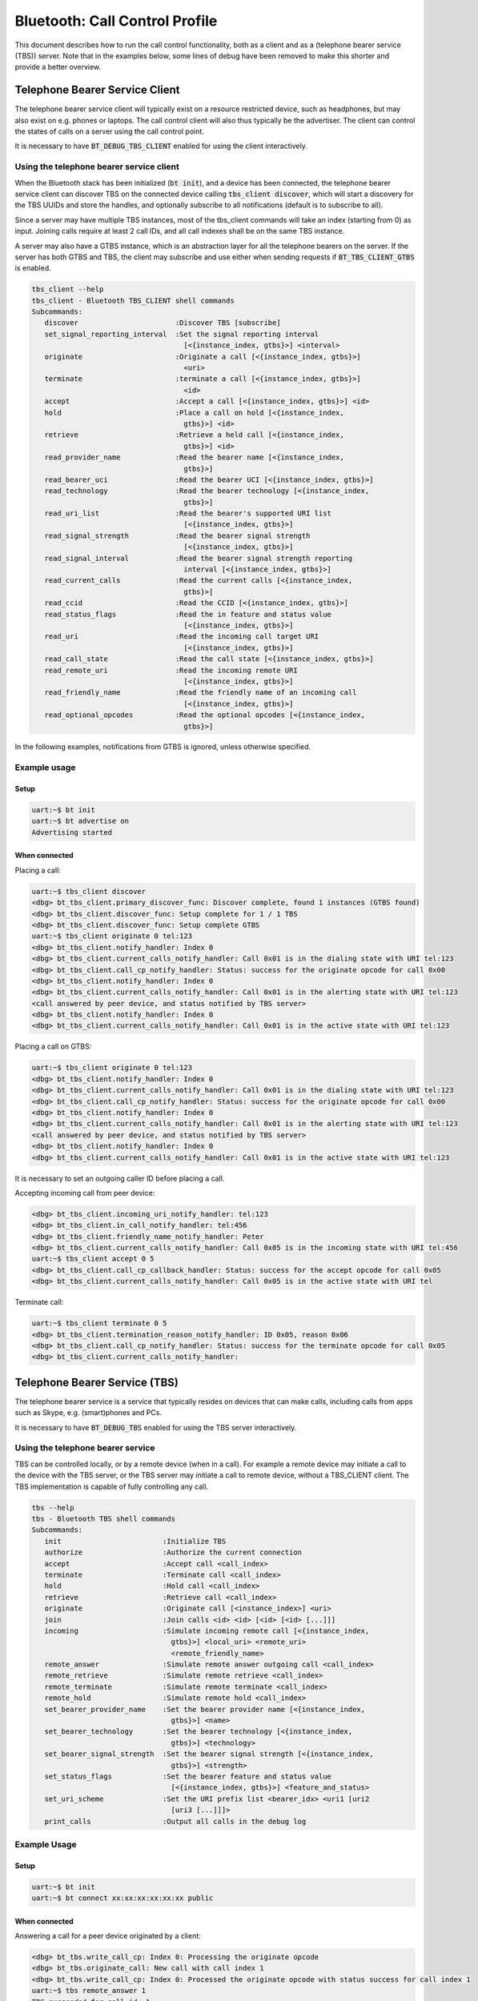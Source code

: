 Bluetooth: Call Control Profile
###############################

This document describes how to run the call control functionality, both as
a client and as a (telephone bearer service (TBS)) server. Note that in the
examples below, some lines of debug have been removed to make this shorter
and provide a better overview.

Telephone Bearer Service Client
*******************************

The telephone bearer service client will typically exist on a resource
restricted device, such as headphones, but may also exist on e.g. phones or
laptops. The call control client will also thus typically be the advertiser.
The client can control the states of calls on a server using the call control
point.

It is necessary to have :code:`BT_DEBUG_TBS_CLIENT` enabled for using the client
interactively.

Using the telephone bearer service client
=========================================

When the Bluetooth stack has been initialized (:code:`bt init`),
and a device has been connected, the telephone bearer service client can
discover TBS on the connected device calling :code:`tbs_client discover`, which
will start a discovery for the TBS UUIDs and store the handles, and optionally
subscribe to all notifications (default is to subscribe to all).

Since a server may have multiple TBS instances, most of the tbs_client commands
will take an index (starting from 0) as input. Joining calls require at least 2
call IDs, and all call indexes shall be on the same TBS instance.

A server may also have a GTBS instance, which is an abstraction layer for all
the telephone bearers on the server. If the server has both GTBS and TBS,
the client may subscribe and use either when sending requests if
:code:`BT_TBS_CLIENT_GTBS` is enabled.

.. code-block:: console

   tbs_client --help
   tbs_client - Bluetooth TBS_CLIENT shell commands
   Subcommands:
      discover                       :Discover TBS [subscribe]
      set_signal_reporting_interval  :Set the signal reporting interval
                                       [<{instance_index, gtbs}>] <interval>
      originate                      :Originate a call [<{instance_index, gtbs}>]
                                       <uri>
      terminate                      :terminate a call [<{instance_index, gtbs}>]
                                       <id>
      accept                         :Accept a call [<{instance_index, gtbs}>] <id>
      hold                           :Place a call on hold [<{instance_index,
                                       gtbs}>] <id>
      retrieve                       :Retrieve a held call [<{instance_index,
                                       gtbs}>] <id>
      read_provider_name             :Read the bearer name [<{instance_index,
                                       gtbs}>]
      read_bearer_uci                :Read the bearer UCI [<{instance_index, gtbs}>]
      read_technology                :Read the bearer technology [<{instance_index,
                                       gtbs}>]
      read_uri_list                  :Read the bearer's supported URI list
                                       [<{instance_index, gtbs}>]
      read_signal_strength           :Read the bearer signal strength
                                       [<{instance_index, gtbs}>]
      read_signal_interval           :Read the bearer signal strength reporting
                                       interval [<{instance_index, gtbs}>]
      read_current_calls             :Read the current calls [<{instance_index,
                                       gtbs}>]
      read_ccid                      :Read the CCID [<{instance_index, gtbs}>]
      read_status_flags              :Read the in feature and status value
                                       [<{instance_index, gtbs}>]
      read_uri                       :Read the incoming call target URI
                                       [<{instance_index, gtbs}>]
      read_call_state                :Read the call state [<{instance_index, gtbs}>]
      read_remote_uri                :Read the incoming remote URI
                                       [<{instance_index, gtbs}>]
      read_friendly_name             :Read the friendly name of an incoming call
                                       [<{instance_index, gtbs}>]
      read_optional_opcodes          :Read the optional opcodes [<{instance_index,
                                       gtbs}>]


In the following examples, notifications from GTBS is ignored, unless otherwise
specified.

Example usage
=============

Setup
-----

.. code-block:: console

   uart:~$ bt init
   uart:~$ bt advertise on
   Advertising started

When connected
--------------

Placing a call:

.. code-block:: console

   uart:~$ tbs_client discover
   <dbg> bt_tbs_client.primary_discover_func: Discover complete, found 1 instances (GTBS found)
   <dbg> bt_tbs_client.discover_func: Setup complete for 1 / 1 TBS
   <dbg> bt_tbs_client.discover_func: Setup complete GTBS
   uart:~$ tbs_client originate 0 tel:123
   <dbg> bt_tbs_client.notify_handler: Index 0
   <dbg> bt_tbs_client.current_calls_notify_handler: Call 0x01 is in the dialing state with URI tel:123
   <dbg> bt_tbs_client.call_cp_notify_handler: Status: success for the originate opcode for call 0x00
   <dbg> bt_tbs_client.notify_handler: Index 0
   <dbg> bt_tbs_client.current_calls_notify_handler: Call 0x01 is in the alerting state with URI tel:123
   <call answered by peer device, and status notified by TBS server>
   <dbg> bt_tbs_client.notify_handler: Index 0
   <dbg> bt_tbs_client.current_calls_notify_handler: Call 0x01 is in the active state with URI tel:123

Placing a call on GTBS:

.. code-block:: console

   uart:~$ tbs_client originate 0 tel:123
   <dbg> bt_tbs_client.notify_handler: Index 0
   <dbg> bt_tbs_client.current_calls_notify_handler: Call 0x01 is in the dialing state with URI tel:123
   <dbg> bt_tbs_client.call_cp_notify_handler: Status: success for the originate opcode for call 0x00
   <dbg> bt_tbs_client.notify_handler: Index 0
   <dbg> bt_tbs_client.current_calls_notify_handler: Call 0x01 is in the alerting state with URI tel:123
   <call answered by peer device, and status notified by TBS server>
   <dbg> bt_tbs_client.notify_handler: Index 0
   <dbg> bt_tbs_client.current_calls_notify_handler: Call 0x01 is in the active state with URI tel:123

It is necessary to set an outgoing caller ID before placing a call.

Accepting incoming call from peer device:

.. code-block:: console

   <dbg> bt_tbs_client.incoming_uri_notify_handler: tel:123
   <dbg> bt_tbs_client.in_call_notify_handler: tel:456
   <dbg> bt_tbs_client.friendly_name_notify_handler: Peter
   <dbg> bt_tbs_client.current_calls_notify_handler: Call 0x05 is in the incoming state with URI tel:456
   uart:~$ tbs_client accept 0 5
   <dbg> bt_tbs_client.call_cp_callback_handler: Status: success for the accept opcode for call 0x05
   <dbg> bt_tbs_client.current_calls_notify_handler: Call 0x05 is in the active state with URI tel


Terminate call:

.. code-block:: console

   uart:~$ tbs_client terminate 0 5
   <dbg> bt_tbs_client.termination_reason_notify_handler: ID 0x05, reason 0x06
   <dbg> bt_tbs_client.call_cp_notify_handler: Status: success for the terminate opcode for call 0x05
   <dbg> bt_tbs_client.current_calls_notify_handler:

Telephone Bearer Service (TBS)
******************************
The telephone bearer service is a service that typically resides on devices that
can make calls, including calls from apps such as Skype, e.g. (smart)phones and
PCs.

It is necessary to have :code:`BT_DEBUG_TBS` enabled for using the TBS server
interactively.

Using the telephone bearer service
==================================
TBS can be controlled locally, or by a remote device (when in a call). For
example a remote device may initiate a call to the device with the TBS server,
or the TBS server may initiate a call to remote device, without a TBS_CLIENT client.
The TBS implementation is capable of fully controlling any call.

.. code-block:: console

   tbs --help
   tbs - Bluetooth TBS shell commands
   Subcommands:
      init                        :Initialize TBS
      authorize                   :Authorize the current connection
      accept                      :Accept call <call_index>
      terminate                   :Terminate call <call_index>
      hold                        :Hold call <call_index>
      retrieve                    :Retrieve call <call_index>
      originate                   :Originate call [<instance_index>] <uri>
      join                        :Join calls <id> <id> [<id> [<id> [...]]]
      incoming                    :Simulate incoming remote call [<{instance_index,
                                    gtbs}>] <local_uri> <remote_uri>
                                    <remote_friendly_name>
      remote_answer               :Simulate remote answer outgoing call <call_index>
      remote_retrieve             :Simulate remote retrieve <call_index>
      remote_terminate            :Simulate remote terminate <call_index>
      remote_hold                 :Simulate remote hold <call_index>
      set_bearer_provider_name    :Set the bearer provider name [<{instance_index,
                                    gtbs}>] <name>
      set_bearer_technology       :Set the bearer technology [<{instance_index,
                                    gtbs}>] <technology>
      set_bearer_signal_strength  :Set the bearer signal strength [<{instance_index,
                                    gtbs}>] <strength>
      set_status_flags            :Set the bearer feature and status value
                                    [<{instance_index, gtbs}>] <feature_and_status>
      set_uri_scheme              :Set the URI prefix list <bearer_idx> <uri1 [uri2
                                    [uri3 [...]]]>
      print_calls                 :Output all calls in the debug log

Example Usage
=============

Setup
-----

.. code-block:: console

   uart:~$ bt init
   uart:~$ bt connect xx:xx:xx:xx:xx:xx public

When connected
--------------

Answering a call for a peer device originated by a client:

.. code-block:: console

   <dbg> bt_tbs.write_call_cp: Index 0: Processing the originate opcode
   <dbg> bt_tbs.originate_call: New call with call index 1
   <dbg> bt_tbs.write_call_cp: Index 0: Processed the originate opcode with status success for call index 1
   uart:~$ tbs remote_answer 1
   TBS succeeded for call_id: 1

Incoming call from a peer device, accepted by client:

.. code-block:: console

   uart:~$ tbs incoming 0 tel:123 tel:456 Peter
   TBS succeeded for call_id: 4
   <dbg> bt_tbs.bt_tbs_remote_incoming: New call with call index 4
   <dbg> bt_tbs.write_call_cp: Index 0: Processed the accept opcode with status success for call index 4
